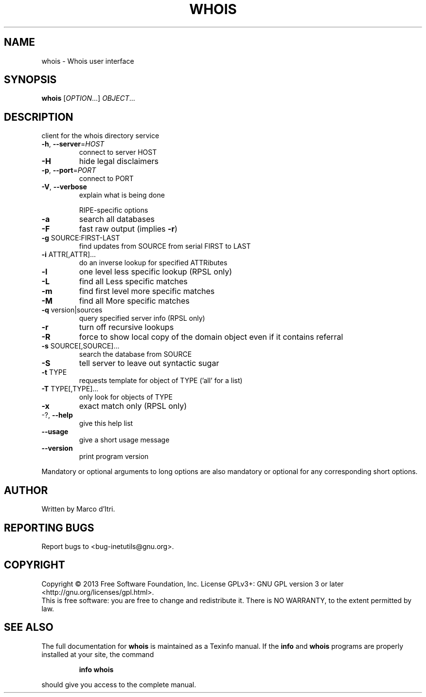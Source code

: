 .\" DO NOT MODIFY THIS FILE!  It was generated by help2man 1.40.13.
.TH WHOIS "1" "June 2013" "GNU inetutils 1.9.1" "User Commands"
.SH NAME
whois \- Whois user interface
.SH SYNOPSIS
.B whois
[\fIOPTION\fR...] \fIOBJECT\fR...
.SH DESCRIPTION
client for the whois directory service
.TP
\fB\-h\fR, \fB\-\-server\fR=\fIHOST\fR
connect to server HOST
.TP
\fB\-H\fR
hide legal disclaimers
.TP
\fB\-p\fR, \fB\-\-port\fR=\fIPORT\fR
connect to PORT
.TP
\fB\-V\fR, \fB\-\-verbose\fR
explain what is being done
.IP
RIPE\-specific options
.TP
\fB\-a\fR
search all databases
.TP
\fB\-F\fR
fast raw output (implies \fB\-r\fR)
.TP
\fB\-g\fR SOURCE:FIRST\-LAST
find updates from SOURCE from serial FIRST to
LAST
.TP
\fB\-i\fR ATTR[,ATTR]...
do an inverse lookup for specified ATTRibutes
.TP
\fB\-l\fR
one level less specific lookup (RPSL only)
.TP
\fB\-L\fR
find all Less specific matches
.TP
\fB\-m\fR
find first level more specific matches
.TP
\fB\-M\fR
find all More specific matches
.TP
\fB\-q\fR version|sources
query specified server info (RPSL only)
.TP
\fB\-r\fR
turn off recursive lookups
.TP
\fB\-R\fR
force to show local copy of the domain object even
if it contains referral
.TP
\fB\-s\fR SOURCE[,SOURCE]...
search the database from SOURCE
.TP
\fB\-S\fR
tell server to leave out syntactic sugar
.TP
\fB\-t\fR TYPE
requests template for object of TYPE ('all' for a
list)
.TP
\fB\-T\fR TYPE[,TYPE]...
only look for objects of TYPE
.TP
\fB\-x\fR
exact match only (RPSL only)
.TP
\-?, \fB\-\-help\fR
give this help list
.TP
\fB\-\-usage\fR
give a short usage message
.TP
\fB\-\-version\fR
print program version
.PP
Mandatory or optional arguments to long options are also mandatory or optional
for any corresponding short options.
.SH AUTHOR
Written by Marco d'Itri.
.SH "REPORTING BUGS"
Report bugs to <bug\-inetutils@gnu.org>.
.SH COPYRIGHT
Copyright \(co 2013 Free Software Foundation, Inc.
License GPLv3+: GNU GPL version 3 or later <http://gnu.org/licenses/gpl.html>.
.br
This is free software: you are free to change and redistribute it.
There is NO WARRANTY, to the extent permitted by law.
.SH "SEE ALSO"
The full documentation for
.B whois
is maintained as a Texinfo manual.  If the
.B info
and
.B whois
programs are properly installed at your site, the command
.IP
.B info whois
.PP
should give you access to the complete manual.
